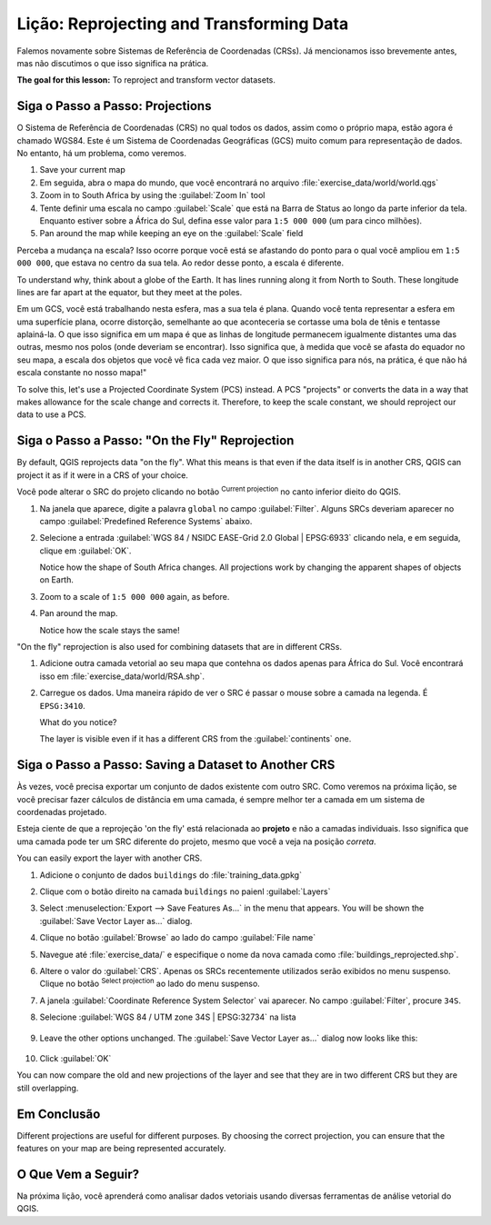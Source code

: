 |LS| Reprojecting and Transforming Data
======================================================================

Falemos novamente sobre Sistemas de Referência de Coordenadas (CRSs). Já mencionamos isso
brevemente antes, mas não discutimos o que isso
significa na prática.

**The goal for this lesson:** To reproject and transform vector datasets.

|basic| |FA| Projections
----------------------------------------------------------------------

O Sistema de Referência de Coordenadas (CRS) no qual todos os dados,
assim como o próprio mapa, estão agora é chamado WGS84.
Este é um Sistema de Coordenadas Geográficas (GCS) muito
comum para representação de dados. No entanto, há um problema,
como veremos.

#. Save your current map
#. Em seguida, abra o mapa do mundo, que você encontrará no arquivo
   :file:`exercise_data/world/world.qgs`
#. Zoom in to South Africa by using the :guilabel:`Zoom In` tool
#. Tente definir uma escala no campo :guilabel:`Scale` que está na Barra de Status
   ao longo da parte inferior da tela.
   Enquanto estiver sobre a África do Sul, defina esse valor para ``1:5 000 000``
   (um para cinco milhões).
#. Pan around the map while keeping an eye on the :guilabel:`Scale`
   field

Perceba a mudança na escala? Isso ocorre porque você está se afastando do ponto
para o qual você ampliou em ``1:5 000 000``, que estava no centro da sua
tela. Ao redor desse ponto, a
escala é diferente.

To understand why, think about a globe of the Earth.
It has lines running along it from North to South.
These longitude lines are far apart at the equator, but they meet at
the poles.

Em um GCS, você está trabalhando nesta esfera, mas a sua tela é plana.
Quando você tenta representar a esfera em uma superfície plana,
ocorre distorção,
semelhante ao que aconteceria se cortasse uma bola de tênis e tentasse aplainá-la.
O que isso significa em um mapa é que as linhas de longitude permanecem igualmente
distantes uma das outras, mesmo nos polos (onde deveriam se encontrar).
Isso significa que, à medida que você se afasta do equador no seu mapa,
a escala dos objetos que você vê fica
cada vez maior. O que isso significa para
nós, na prática, é que não há escala
constante no nosso mapa!"

To solve this, let's use a Projected Coordinate System (PCS) instead.
A PCS "projects" or converts the data in a way that makes allowance
for the scale change and corrects it.
Therefore, to keep the scale constant, we should reproject our data to
use a PCS.

|basic| |FA| "On the Fly" Reprojection
----------------------------------------------------------------------

By default, QGIS reprojects data "on the fly". What this means is that even if
the data itself is in another CRS, QGIS can project it as if it were in a CRS of
your choice.

Você pode alterar o SRC do projeto clicando no botão
|projectionEnabled| :sup:`Current projection` no canto
inferior dieito do QGIS.

#. Na janela que aparece, digite a palavra ``global`` no campo
   :guilabel:`Filter`.
   Alguns SRCs deveriam aparecer no campo
   :guilabel:`Predefined Reference Systems` abaixo.
#. Selecione a entrada :guilabel:`WGS 84 / NSIDC EASE-Grid 2.0 Global | EPSG:6933`
   clicando nela, e em seguida, clique em :guilabel:`OK`.

   Notice how the shape of South Africa changes.
   All projections work by changing the apparent shapes of objects on
   Earth.
#. Zoom to a scale of ``1:5 000 000`` again, as before.
#. Pan around the map.

   Notice how the scale stays the same!

"On the fly" reprojection is also used for combining datasets that are
in different CRSs.

#. Adicione outra camada vetorial ao seu mapa que contehna os dados apenas
   para África do Sul.
   Você encontrará isso em :file:`exercise_data/world/RSA.shp`.
#. Carregue os dados. 
   Uma maneira rápido de ver o SRC é passar o mouse sobre a camada
   na legenda. É ``EPSG:3410``.

   What do you notice?

   The layer is visible even if it has a different CRS from the
   :guilabel:`continents` one.


|moderate| |FA| Saving a Dataset to Another CRS
----------------------------------------------------------------------

Às vezes, você precisa exportar um conjunto de dados existente com outro SRC.
Como veremos na próxima lição, se você precisar fazer cálculos de
distância em uma camada, é sempre melhor ter a camada
em um sistema de coordenadas projetado.

Esteja ciente de que a reprojeção 'on the fly' está 
relacionada ao **projeto** e não a camadas individuais.
Isso significa que uma camada pode ter um SRC diferente do
projeto, mesmo que você a veja na posição *correta*.

You can easily export the layer with another CRS.

#. Adicione o conjunto de dados ``buildings`` do :file:`training_data.gpkg`
#. Clique com o botão direito na camada ``buildings`` no paienl 
   :guilabel:`Layers`
#. Select :menuselection:`Export --> Save Features As...` in the menu
   that appears.
   You will be shown the :guilabel:`Save Vector Layer as...` dialog.
#. Clique no botão :guilabel:`Browse` ao lado do campo
   :guilabel:`File name`
#. Navegue até :file:`exercise_data/` e especifique o nome da nova
   camada como :file:`buildings_reprojected.shp`.
#. Altere o valor do :guilabel:`CRS`.
   Apenas os SRCs recentemente utilizados serão exibidos no menu suspenso.
   Clique no botão |setProjection| :sup:`Select projection` ao lado
   do menu suspenso.
#. A janela :guilabel:`Coordinate Reference System Selector` vai
   aparecer.
   No campo :guilabel:`Filter`, procure ``34S``.
#. Selecione :guilabel:`WGS 84 / UTM zone 34S | EPSG:32734` na lista

   .. figure:: img/CRSselector.png
      :align: center

#. Leave the other options unchanged.
   The :guilabel:`Save Vector Layer as...` dialog now looks like this:

   .. figure:: img/save_vector_dialog.png
      :align: center

#. Click :guilabel:`OK`

You can now compare the old and new projections of the layer and see that they
are in two different CRS but they are still overlapping.


|IC|
----------------------------------------------------------------------

Different projections are useful for different purposes. By choosing the
correct projection, you can ensure that the features on your map are being
represented accurately.

|WN|
----------------------------------------------------------------------

Na próxima lição, você aprenderá como analisar dados vetoriais 
usando diversas ferramentas de análise vetorial do QGIS.


.. Substitutions definitions - AVOID EDITING PAST THIS LINE
   This will be automatically updated by the find_set_subst.py script.
   If you need to create a new substitution manually,
   please add it also to the substitutions.txt file in the
   source folder.

.. |FA| replace:: Siga o Passo a Passo:
.. |FR| replace:: Leitura Adicional
.. |IC| replace:: Em Conclusão
.. |LS| replace:: Lição:
.. |TY| replace:: Tente Você Mesmo
.. |WN| replace:: O Que Vem a Seguir?
.. |basic| image:: /static/common/basic.png
.. |hard| image:: /static/common/hard.png
.. |moderate| image:: /static/common/moderate.png
.. |projectionEnabled| image:: /static/common/mIconProjectionEnabled.png
   :width: 1.5em
.. |setProjection| image:: /static/common/mActionSetProjection.png
   :width: 1.5em
.. |symbologyAdd| image:: /static/common/symbologyAdd.png
   :width: 1.5em
